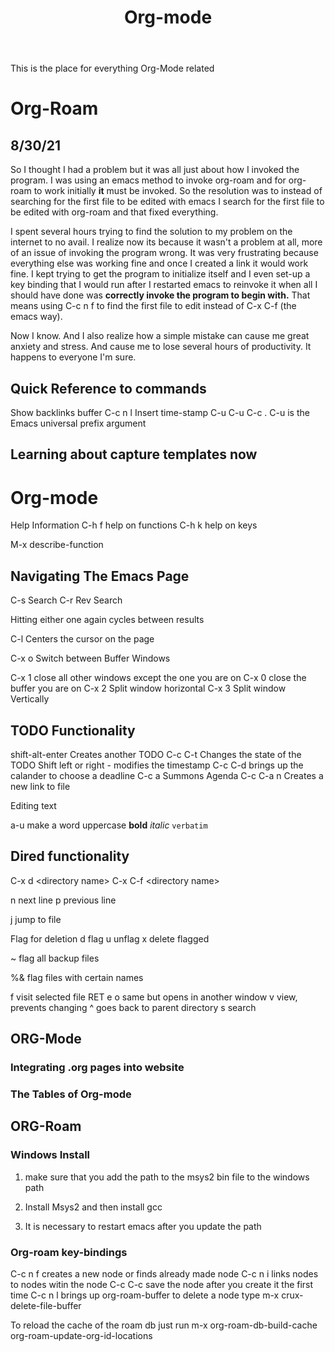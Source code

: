 :PROPERTIES:
:ID:       ed949b81-475c-4ab6-824f-e3d019564e16
:END:
#+title: Org-mode

This is the place for everything Org-Mode related


* Org-Roam
** 8/30/21
  So I thought I had a problem but it was all just about how I invoked the program.
  I was using an emacs method to invoke org-roam and for org-roam to work
  initially *it* must be invoked. So the resolution was to instead of searching
  for the first file to be edited with emacs I search for the first file to
  be edited with org-roam and that fixed everything.

  I spent several hours trying to find the solution to my problem on the internet
  to no avail. I realize now its because it wasn't a problem at all, more of an
  issue of invoking the program wrong. It was very frustrating because everything
  else was working fine and once I created a link it would work fine. I kept trying
  to get the program to initialize itself and I even set-up a key binding that I would
  run after I restarted emacs to reinvoke it when all I should have done was
  *correctly invoke the program to begin with.* That means using C-c n f to find the
  first file to edit instead of C-x C-f (the emacs way).

  Now I know. And I also realize how a simple mistake can cause me great anxiety
  and stress. And cause me to lose several hours of productivity. It happens to
  everyone I'm sure.

** Quick Reference to commands

   Show backlinks buffer C-c n l
   Insert time-stamp C-u C-u C-c .
   C-u is the Emacs universal prefix argument
   


** Learning about capture templates now


* Org-mode

 Help Information
 C-h f help on functions
 C-h k help on keys

 M-x describe-function


** Navigating The Emacs Page

 C-s Search
 C-r Rev Search

 Hitting either one again cycles between results

 C-l Centers the cursor on the page

 C-x o Switch between Buffer Windows

 C-x 1  close all other windows except the one you are on
 C-x 0 close the buffer you are on
 C-x 2 Split window horizontal
 C-x 3 Split window Vertically

** TODO Functionality

  shift-alt-enter Creates another TODO
  C-c C-t Changes the state of the TODO
  Shift left or right - modifies the timestamp
  C-c C-d brings up the calander to choose a deadline
  C-c a Summons Agenda
  C-c C-a n Creates a new link to file 

  Editing text

  a-u make a word uppercase
  *bold*
  /italic/
  =verbatim=

** Dired functionality
  C-x d <directory name>
  C-x C-f <directory name>

  n next line
  p previous line

  j jump to file

  Flag for deletion
  d flag
  u unflag
  x delete flagged
  # flag auto save files
  ~ flag all backup files

  %& flag files with certain names

  f visit selected file RET e
  o same but opens in another window
  v view, prevents changing
  ^ goes back to parent directory
  s search

    
** ORG-Mode
*** Integrating .org pages into website
*** The Tables of Org-mode
** ORG-Roam
*** Windows Install
**** make sure that you add the path to the msys2 bin file to the windows path
**** Install Msys2 and then install gcc
**** It is necessary to restart emacs after you update the path
*** Org-roam key-bindings
    C-c n f creates a new node or finds already made node
    C-c n i links nodes to nodes witin the node
    C-c C-c save the node after you create it the first time
    C-c n l brings up org-roam-buffer
    to delete a node type m-x crux-delete-file-buffer
    
    To reload the cache of the roam db just run
    m-x org-roam-db-build-cache  org-roam-update-org-id-locations
